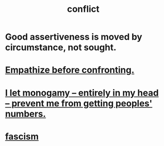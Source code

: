 :PROPERTIES:
:ID:       5357b637-c959-455f-b171-429390edbc04
:END:
#+title: conflict
* Good assertiveness is moved by circumstance, not sought.
* [[id:508f4247-41b1-476a-afd7-c15cbc9e460a][Empathize before confronting.]]
* [[id:2f2948f4-86eb-4122-a258-18691fd01861][I let monogamy -- entirely in my head -- prevent me from getting peoples' numbers.]]
* [[id:cc103b68-6b43-483f-88a7-e724fdf853b7][fascism]]
